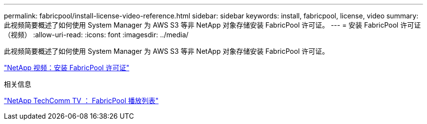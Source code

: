 ---
permalink: fabricpool/install-license-video-reference.html 
sidebar: sidebar 
keywords: install, fabricpool, license, video 
summary: 此视频简要概述了如何使用 System Manager 为 AWS S3 等非 NetApp 对象存储安装 FabricPool 许可证。 
---
= 安装 FabricPool 许可证（视频）
:allow-uri-read: 
:icons: font
:imagesdir: ../media/


[role="lead"]
此视频简要概述了如何使用 System Manager 为 AWS S3 等非 NetApp 对象存储安装 FabricPool 许可证。

https://www.youtube.com/embed/c2mSl1-K648?rel=0["NetApp 视频：安装 FabricPool 许可证"]

.相关信息
https://www.youtube.com/playlist?list=PLdXI3bZJEw7mcD3RnEcdqZckqKkttoUpS["NetApp TechComm TV ： FabricPool 播放列表"]
